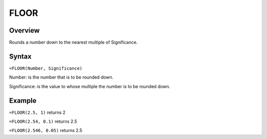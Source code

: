 =====
FLOOR
=====

Overview
--------

Rounds a number down to the nearest multiple of Significance.

Syntax
------

``=FLOOR(Number, Significance)``

Number: is the number that is to be rounded down.

Significance: is the value to whose multiple the number is to be rounded down. 

Example
-------

``=FLOOR(2.5, 1)`` returns 2

``=FLOOR(2.54, 0.1)`` returns 2.5

``=FLOOR(2.546, 0.05)`` returns 2.5
